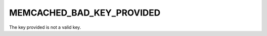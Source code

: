 ==========================
MEMCACHED_BAD_KEY_PROVIDED
==========================

The key provided is not a valid key.
